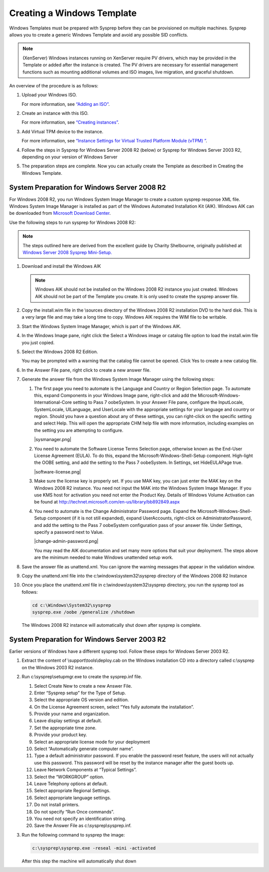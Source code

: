 .. Licensed to the Apache Software Foundation (ASF) under one
   or more contributor license agreements.  See the NOTICE file
   distributed with this work for additional information#
   regarding copyright ownership.  The ASF licenses this file
   to you under the Apache License, Version 2.0 (the
   "License"); you may not use this file except in compliance
   with the License.  You may obtain a copy of the License at
   http://www.apache.org/licenses/LICENSE-2.0
   Unless required by applicable law or agreed to in writing,
   software distributed under the License is distributed on an
   "AS IS" BASIS, WITHOUT WARRANTIES OR CONDITIONS OF ANY
   KIND, either express or implied.  See the License for the
   specific language governing permissions and limitations
   under the License.


Creating a Windows Template
---------------------------

Windows Templates must be prepared with Sysprep before they can be
provisioned on multiple machines. Sysprep allows you to create a generic
Windows Template and avoid any possible SID conflicts.

.. note:: 
   (XenServer) Windows instances running on XenServer require PV drivers, which
   may be provided in the Template or added after the instance is created. The
   PV drivers are necessary for essential management functions such as 
   mounting additional volumes and ISO images, live migration, and 
   graceful shutdown.

An overview of the procedure is as follows:

#. Upload your Windows ISO.

   For more information, see `“Adding an
   ISO” <../templates.html#adding-an-iso>`_.

#. Create an instance with this ISO.

   For more information, see `“Creating
   instances” <../virtual_machines.html#creating-instances>`_.

#. Add Virtual TPM device to the instance.

   For more information, see `“Instance Settings for Virtual Trusted Platform Module (vTPM)
   ” <../virtual_machines.html#instance-settings-for-virtual-trusted-platform-module-vtpm>`_.

#. Follow the steps in Sysprep for Windows Server 2008 R2 (below) or
   Sysprep for Windows Server 2003 R2, depending on your version of
   Windows Server

#. The preparation steps are complete. Now you can actually create the
   Template as described in Creating the Windows Template.


System Preparation for Windows Server 2008 R2
^^^^^^^^^^^^^^^^^^^^^^^^^^^^^^^^^^^^^^^^^^^^^

For Windows 2008 R2, you run Windows System Image Manager to create a
custom sysprep response XML file. Windows System Image Manager is
installed as part of the Windows Automated Installation Kit (AIK).
Windows AIK can be downloaded from `Microsoft Download
Center <http://www.microsoft.com/en-us/download/details.aspx?id=9085>`_.

Use the following steps to run sysprep for Windows 2008 R2:

.. note:: 
   The steps outlined here are derived from the excellent guide by 
   Charity Shelbourne, originally published at `Windows Server 2008 
   Sysprep Mini-Setup. 
   <http://blogs.technet.com/askcore/archive/2008/10/31/automating-the-oobe-process-during-windows-server-2008-sysprep-mini-setup.aspx>`_

#. Download and install the Windows AIK

   .. note:: 
      Windows AIK should not be installed on the Windows 2008 R2 instance you
      just created. Windows AIK should not be part of the Template you
      create. It is only used to create the sysprep answer file.

#. Copy the install.wim file in the \\sources directory of the Windows
   2008 R2 installation DVD to the hard disk. This is a very large file
   and may take a long time to copy. Windows AIK requires the WIM file
   to be writable.

#. Start the Windows System Image Manager, which is part of the Windows
   AIK.

#. In the Windows Image pane, right click the Select a Windows image or
   catalog file option to load the install.wim file you just copied.

#. Select the Windows 2008 R2 Edition.

   You may be prompted with a warning that the catalog file cannot be
   opened. Click Yes to create a new catalog file.

#. In the Answer File pane, right click to create a new answer file.

#. Generate the answer file from the Windows System Image Manager using
   the following steps:

   #. The first page you need to automate is the Language and Country or
      Region Selection page. To automate this, expand Components in your
      Windows Image pane, right-click and add the
      Microsoft-Windows-International-Core setting to Pass 7 oobeSystem.
      In your Answer File pane, configure the InputLocale, SystemLocale,
      UILanguage, and UserLocale with the appropriate settings for your
      language and country or region. Should you have a question about
      any of these settings, you can right-click on the specific setting
      and select Help. This will open the appropriate CHM help file with
      more information, including examples on the setting you are
      attempting to configure.

      |sysmanager.png|

   #. You need to automate the Software License Terms Selection page,
      otherwise known as the End-User License Agreement (EULA). To do
      this, expand the Microsoft-Windows-Shell-Setup component.
      High-light the OOBE setting, and add the setting to the Pass 7
      oobeSystem. In Settings, set HideEULAPage true.

      |software-license.png|

   #. Make sure the license key is properly set. If you use MAK key, you
      can just enter the MAK key on the Windows 2008 R2 instance. You need not
      input the MAK into the Windows System Image Manager. If you use
      KMS host for activation you need not enter the Product Key.
      Details of Windows Volume Activation can be found at
      `http://technet.microsoft.com/en-us/library/bb892849.aspx 
      <http://technet.microsoft.com/en-us/library/bb892849.aspx>`_

   #. You need to automate is the Change Administrator Password page.
      Expand the Microsoft-Windows-Shell-Setup component (if it is not
      still expanded), expand UserAccounts, right-click on
      AdministratorPassword, and add the setting to the Pass 7
      oobeSystem configuration pass of your answer file. Under Settings,
      specify a password next to Value.

      |change-admin-password.png|

      You may read the AIK documentation and set many more options that
      suit your deployment. The steps above are the minimum needed to
      make Windows unattended setup work.

#. Save the answer file as unattend.xml. You can ignore the warning
   messages that appear in the validation window.

#. Copy the unattend.xml file into the c:\\windows\\system32\\sysprep
   directory of the Windows 2008 R2 Instance

#. Once you place the unattend.xml file in
   c:\\windows\\system32\\sysprep directory, you run the sysprep tool as
   follows:

   .. code:: bash

      cd c:\Windows\System32\sysprep
      sysprep.exe /oobe /generalize /shutdown

   The Windows 2008 R2 instance will automatically shut down after sysprep is
   complete.


System Preparation for Windows Server 2003 R2
^^^^^^^^^^^^^^^^^^^^^^^^^^^^^^^^^^^^^^^^^^^^^

Earlier versions of Windows have a different sysprep tool. Follow these
steps for Windows Server 2003 R2.

#. Extract the content of \\support\\tools\\deploy.cab on the Windows
   installation CD into a directory called c:\\sysprep on the Windows
   2003 R2 instance.

#. Run c:\\sysprep\\setupmgr.exe to create the sysprep.inf file.

   #. Select Create New to create a new Answer File.

   #. Enter “Sysprep setup” for the Type of Setup.

   #. Select the appropriate OS version and edition.

   #. On the License Agreement screen, select “Yes fully automate the
      installation”.

   #. Provide your name and organization.

   #. Leave display settings at default.

   #. Set the appropriate time zone.

   #. Provide your product key.

   #. Select an appropriate license mode for your deployment

   #. Select “Automatically generate computer name”.

   #. Type a default administrator password. If you enable the password
      reset feature, the users will not actually use this password. This
      password will be reset by the instance manager after the guest
      boots up.

   #. Leave Network Components at “Typical Settings”.

   #. Select the “WORKGROUP” option.

   #. Leave Telephony options at default.

   #. Select appropriate Regional Settings.

   #. Select appropriate language settings.

   #. Do not install printers.

   #. Do not specify “Run Once commands”.

   #. You need not specify an identification string.

   #. Save the Answer File as c:\\sysprep\\sysprep.inf.

#. Run the following command to sysprep the image:

   .. code:: bash

      c:\sysprep\sysprep.exe -reseal -mini -activated

   After this step the machine will automatically shut down
